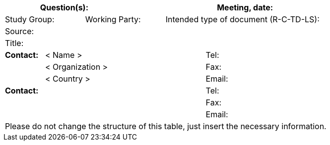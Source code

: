 
[preface]
== {blank}
[%unnumbered]
[cols="a,a,a,a,a,a,a,a,a",options="header"]
|===
3+a| Question(s):
6+a| Meeting, date:

2+a| Study Group: 2+a| Working Party: 5+a| Intended type of document (R-C-TD-LS):

9+a| Source:

9+a| Title:

a| *Contact:*
4+a| < Name >
4+a| Tel:

|
4+a| < Organization >
4+a| Fax:
|
4+a| < Country >
4+a| Email:

5+a| *Contact:*
4+a| Tel:

5+a|
4+a| Fax:

5+a|
4+a| Email:

9+.<| Please do not change the structure of this table, just insert the necessary information.

|===
